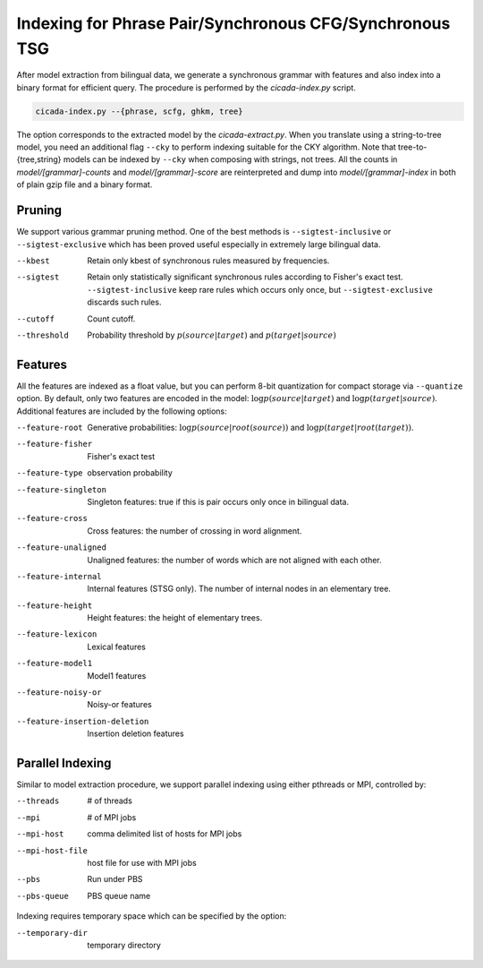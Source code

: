 Indexing for Phrase Pair/Synchronous CFG/Synchronous TSG
========================================================

After model extraction from bilingual data, we generate a synchronous
grammar with features and also index into a binary format for
efficient query. The procedure is performed by the `cicada-index.py`
script.

.. code:: bash

  cicada-index.py --{phrase, scfg, ghkm, tree}

The option corresponds to the extracted model by the
`cicada-extract.py`. When you translate using a string-to-tree model,
you need an additional flag ``--cky`` to perform indexing suitable for
the CKY algorithm. Note that tree-to-{tree,string} models can be
indexed by ``--cky`` when composing with strings, not trees.
All the counts in `model/[grammar]-counts` and `model/[grammar]-score`
are reinterpreted and dump into `model/[grammar]-index` in both of
plain gzip file and a binary format.

Pruning
-------

We support various grammar pruning method. One of the best methods is
``--sigtest-inclusive`` or ``--sigtest-exclusive`` which has been
proved useful especially in extremely large bilingual data.

--kbest    Retain only kbest of synchronous rules measured by frequencies.
--sigtest  Retain only statistically significant synchronous rules
           according to Fisher's exact test.
	   ``--sigtest-inclusive`` keep rare rules which occurs only
	   once, but ``--sigtest-exclusive`` discards such rules.
--cutoff   Count cutoff.
--threshold  Probability threshold by :math:`p(source|target)` and :math:`p(target|source)`

Features
--------

All the features are indexed as a float value, but you can perform
8-bit quantization for compact storage via ``--quantize`` option.
By default, only two features are encoded in the model:
:math:`\log p(source|target)` and :math:`\log p(target|source)`.
Additional features are included by the following options:

--feature-root        Generative probabilities: :math:`\log p(source|root(source))` and :math:`\log p(target|root(target))`.
--feature-fisher      Fisher's exact test
--feature-type        observation probability
--feature-singleton   Singleton features: true if this is pair occurs 
                      only once in bilingual data.
--feature-cross       Cross features: the number of crossing in word alignment.
--feature-unaligned   Unaligned features: the number of words which
                      are not aligned with each other.
--feature-internal    Internal features (STSG only). The number of
                      internal nodes in an elementary tree.
--feature-height      Height features: the height of elementary trees.
--feature-lexicon     Lexical features
--feature-model1      Model1 features
--feature-noisy-or    Noisy-or features
--feature-insertion-deletion  Insertion deletion features

Parallel Indexing
-----------------

Similar to model extraction procedure, we support parallel indexing
using either pthreads or MPI, controlled by:

--threads        # of threads
--mpi            # of MPI jobs
--mpi-host       comma delimited list of hosts for MPI jobs
--mpi-host-file  host file for use with MPI jobs
--pbs            Run under PBS
--pbs-queue      PBS queue name

Indexing requires temporary space which can be specified by the
option:

--temporary-dir  temporary directory
